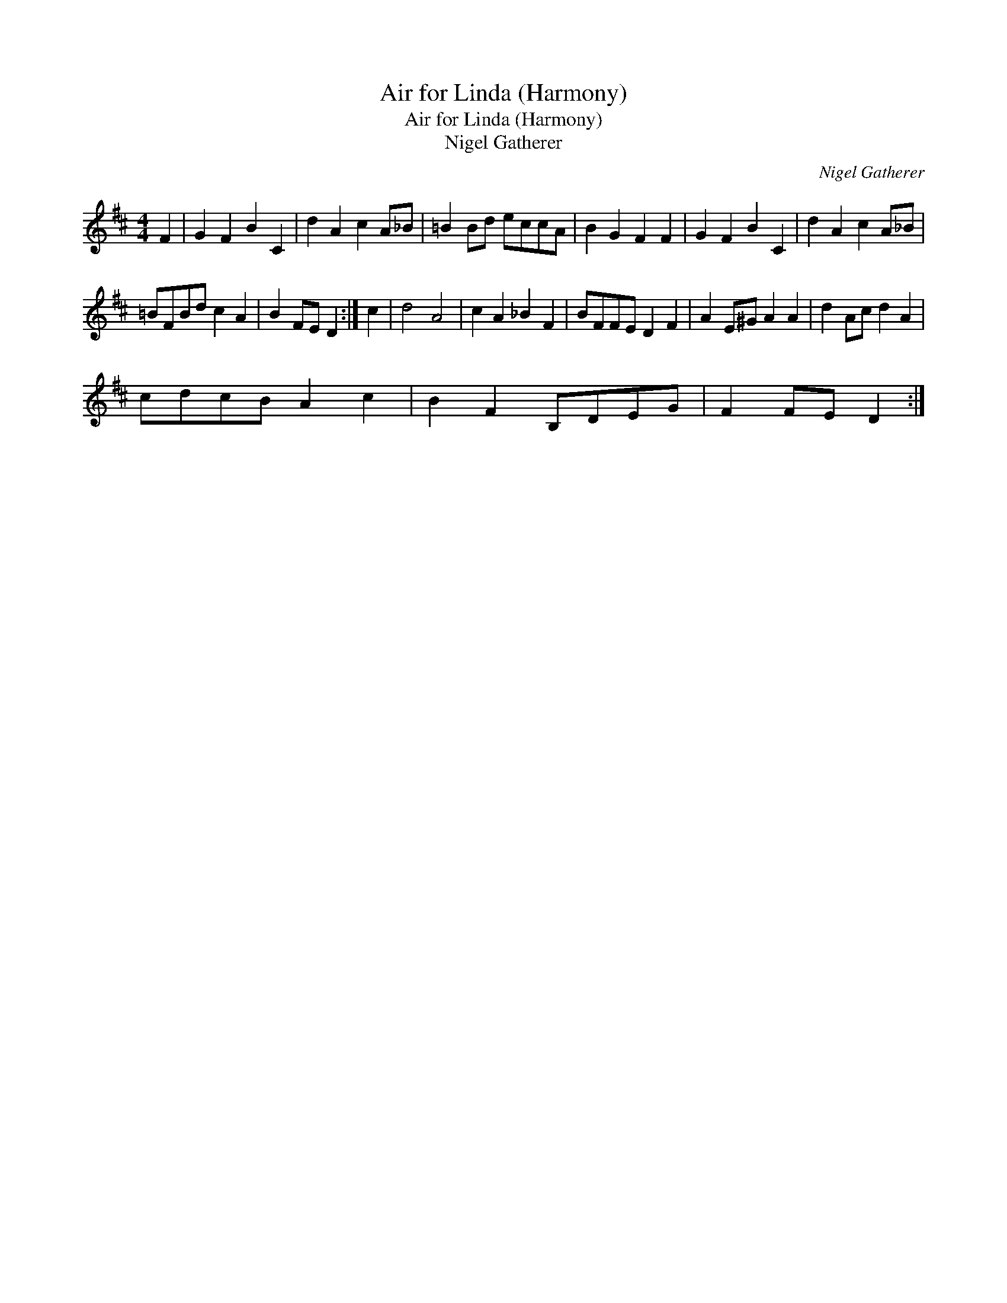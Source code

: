 X:1
T:Air for Linda (Harmony)
T:Air for Linda (Harmony)
T:Nigel Gatherer
C:Nigel Gatherer
L:1/8
M:4/4
K:Bmin
V:1 treble 
V:1
 F2 | G2 F2 B2 C2 | d2 A2 c2 A_B | =B2 Bd eccA | B2 G2 F2 F2 | G2 F2 B2 C2 | d2 A2 c2 A_B | %7
 =BFBd c2 A2 | B2 FE D2 :| c2 | d4 A4 | c2 A2 _B2 F2 | BFFE D2 F2 | A2 E^G A2 A2 | d2 Ac d2 A2 | %15
 cdcB A2 c2 | B2 F2 B,DEG | F2 FE D2 :| %18

